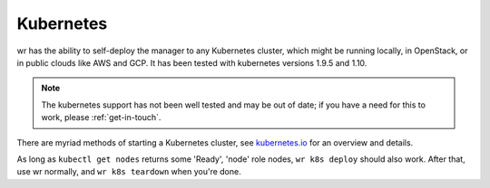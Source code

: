 Kubernetes
==========

wr has the ability to self-deploy the manager to any Kubernetes cluster, which
might be running locally, in OpenStack, or in public clouds like AWS and GCP. It
has been tested with kubernetes versions 1.9.5 and 1.10.

.. note::
    The kubernetes support has not been well tested and may be out of date; if
    you have a need for this to work, please :ref:`get-in-touch`.

There are myriad methods of starting a Kubernetes cluster, see
`kubernetes.io <https://kubernetes.io/docs/setup/pick-right-solution/>`_ for an
overview and details.

As long as ``kubectl get nodes`` returns some 'Ready', 'node' role nodes, ``wr
k8s deploy`` should also work. After that, use wr normally, and ``wr k8s
teardown`` when you're done.